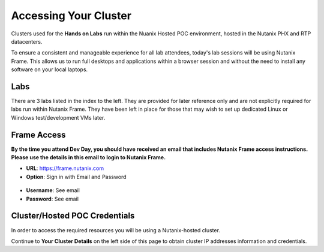 .. _clusteraccess:

----------------------
Accessing Your Cluster
----------------------

Clusters used for the **Hands on Labs** run within the Nuanix Hosted POC environment, hosted in the Nutanix PHX and RTP datacenters.

To ensure a consistent and manageable experience for all lab attendees, today's lab sessions will be using Nutanix Frame.  This allows us to run full desktops and applications within a browser session and without the need to install any software on your local laptops.

Labs
....

There are 3 labs listed in the index to the left.  They are provided for later reference only and are not explicitly required for labs run within Nutanix Frame.  They have been left in place for those that may wish to set up dedicated Linux or Windows test/development VMs later.

Frame Access
............

**By the time you attend Dev Day, you should have received an email that includes Nutanix Frame access instructions.  Please use the details in this email to login to Nutanix Frame.**

- **URL**: https://frame.nutanix.com
- **Option**: Sign in with Email and Password

.. figure:: images/frame_login_options.png

- **Username**: See email
- **Password**: See email

Cluster/Hosted POC Credentials
..............................

In order to access the required resources you will be using a Nutanix-hosted cluster.

Continue to **Your Cluster Details** on the left side of this page to obtain cluster IP addresses information and credentials.